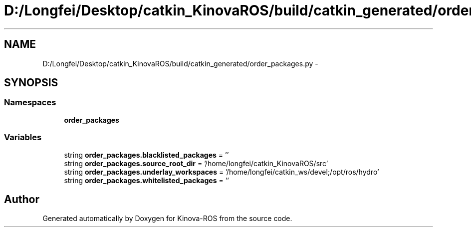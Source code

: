 .TH "D:/Longfei/Desktop/catkin_KinovaROS/build/catkin_generated/order_packages.py" 3 "Thu Mar 3 2016" "Version 1.0.1" "Kinova-ROS" \" -*- nroff -*-
.ad l
.nh
.SH NAME
D:/Longfei/Desktop/catkin_KinovaROS/build/catkin_generated/order_packages.py \- 
.SH SYNOPSIS
.br
.PP
.SS "Namespaces"

.in +1c
.ti -1c
.RI " \fBorder_packages\fP"
.br
.in -1c
.SS "Variables"

.in +1c
.ti -1c
.RI "string \fBorder_packages\&.blacklisted_packages\fP = ''"
.br
.ti -1c
.RI "string \fBorder_packages\&.source_root_dir\fP = '/home/longfei/catkin_KinovaROS/src'"
.br
.ti -1c
.RI "string \fBorder_packages\&.underlay_workspaces\fP = '/home/longfei/catkin_ws/devel;/opt/ros/hydro'"
.br
.ti -1c
.RI "string \fBorder_packages\&.whitelisted_packages\fP = ''"
.br
.in -1c
.SH "Author"
.PP 
Generated automatically by Doxygen for Kinova-ROS from the source code\&.
